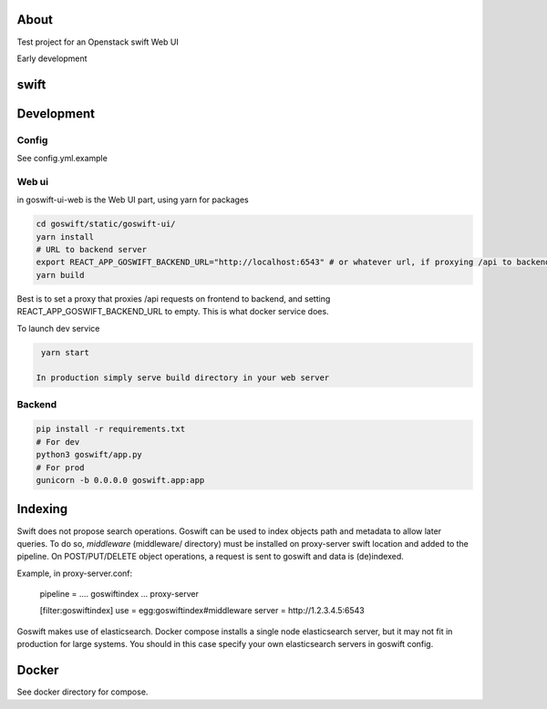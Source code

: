 =====
About
=====

Test project for an Openstack swift Web UI

Early development


=====
swift
=====

===========
Development
===========

Config
------

See config.yml.example

Web ui
------

in goswift-ui-web is the Web UI part, using yarn for packages

.. code-block:: bash

  cd goswift/static/goswift-ui/
  yarn install
  # URL to backend server
  export REACT_APP_GOSWIFT_BACKEND_URL="http://localhost:6543" # or whatever url, if proxying /api to backend, leave empty
  yarn build

Best is to set a proxy that proxies /api requests on frontend to backend, and setting REACT_APP_GOSWIFT_BACKEND_URL to empty.
This is what docker service does.

To launch dev service

.. code-block:: bash

  yarn start

 In production simply serve build directory in your web server


Backend
-------

.. code-block:: bash

  pip install -r requirements.txt
  # For dev
  python3 goswift/app.py
  # For prod
  gunicorn -b 0.0.0.0 goswift.app:app

========
Indexing
========

Swift does not propose search operations. Goswift can be used to index objects
path and metadata to allow later queries.
To do so, *middleware* (middleware/ directory) must be installed on proxy-server
swift location and added to the pipeline.
On POST/PUT/DELETE object operations, a request is sent to goswift and data
is (de)indexed.

Example, in proxy-server.conf:

    pipeline = .... goswiftindex ... proxy-server

    [filter:goswiftindex]
    use = egg:goswiftindex#middleware
    server = http://1.2.3.4.5:6543

Goswift makes use of elasticsearch. Docker compose installs a single node
elasticsearch server, but it may not fit in production for large systems.
You should in this case specify your own elasticsearch servers in goswift config.


======
Docker
======

See docker directory for compose.

